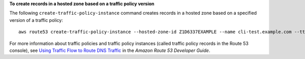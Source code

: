 **To create records in a hosted zone based on a traffic policy version**

The following ``create-traffic-policy-instance`` command creates records in a hosted zone based on a specified version of a traffic policy::

  aws route53 create-traffic-policy-instance --hosted-zone-id Z1D6337EXAMPLE --name cli-test.example.com --ttl 300 --traffic-policy-id 2d826c42-c6c8-4679-893f-28351EXAMPLE --traffic-policy-version 3

For more information about traffic policies and traffic policy instances (called traffic policy records in the Route 53 console), see `Using Traffic Flow to Route DNS Traffic`_ in the *Amazon Route 53 Developer Guide*.

.. _`Using Traffic Flow to Route DNS Traffic`: http://docs.aws.amazon.com/Route53/latest/DeveloperGuide/traffic-flow.html
